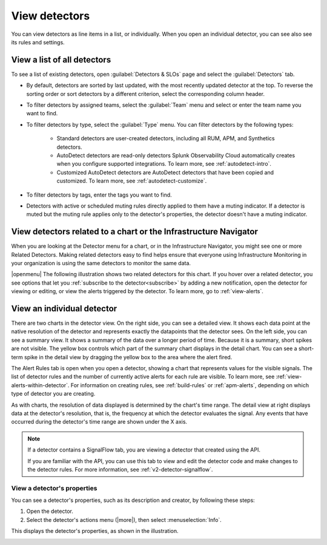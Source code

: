 .. _view-detectors:

************************************
View detectors
************************************



.. meta::
  :description: How to view detector list and individual detectors in Splunk Observability Cloud.

You can view detectors as line items in a list, or individually. When you open an individual detector, you can see also see its rules and settings.

View a list of all detectors
================================

To see a list of existing detectors, open :guilabel:`Detectors & SLOs` page and select the :guilabel:`Detectors` tab.

* By default, detectors are sorted by last updated, with the most recently updated detector at the top. To reverse the sorting order or sort detectors by a different criterion, select the corresponding column header.
* To filter detectors by assigned teams, select the :guilabel:`Team` menu and select or enter the team name you want to find.
* To filter detectors by type, select the :guilabel:`Type` menu. You can filter detectors by the following types:

   * Standard detectors are user-created detectors, including all RUM, APM, and Synthetics detectors.
   * AutoDetect detectors are read-only detectors Splunk Observability Cloud automatically creates when you configure supported integrations. To learn more, see :ref:`autodetect-intro`.
   * Customized AutoDetect detectors are AutoDetect detectors that have been copied and customized. To learn more, see :ref:`autodetect-customize`.

* To filter detectors by tags, enter the tags you want to find.
* Detectors with active or scheduled muting rules directly applied to them have a muting indicator. If a detector is muted but the muting rule applies only to the detector's properties, the detector doesn't have a muting indicator.


.. _view-related-detectors:

View detectors related to a chart or the Infrastructure Navigator
====================================================================================

When you are looking at the Detector menu for a chart, or in the Infrastructure Navigator, you might see one or more Related Detectors. Making related detectors easy to find helps ensure that everyone using Infrastructure Monitoring in your organization is using the same detectors to monitor the same data.

..
	|openmenu| is defined in conf.py

|openmenu| The following illustration shows two related detectors for this chart. If you hover over a related detector, you see options that let you :ref:`subscribe to the detector<subscribe>` by adding a new notification, open the detector for viewing or editing, or view the alerts triggered by the detector. To learn more, go to :ref:`view-alerts`.

.. image:: /_images/images-detectors-alerts/detectors-related.png
   :width: 50%

View an individual detector
================================================================

There are two charts in the detector view. On the right side, you can see a detailed view. It shows each data point at the native resolution of the detector and represents exactly the datapoints that the detector sees. On the left side, you can see a summary view. It shows a summary of the data over a longer period of time. Because it is a summary, short spikes are not visible. The yellow box controls which part of the summary chart displays in the detail chart. You can see a short-term spike in the detail view by dragging the yellow box to the area where the alert fired.

The Alert Rules tab is open when you open a detector, showing a chart that represents values for the visible signals. The list of detector rules and the number of currently active alerts for each rule are visible. To learn more, see :ref:`view-alerts-within-detector`. For information on creating rules, see :ref:`build-rules` or :ref:`apm-alerts`, depending on which type of detector you are creating.

As with charts, the resolution of data displayed is determined by the chart's time range. The detail view at right displays data at the detector's resolution, that is, the frequency at which the detector evaluates the signal. Any events that have occurred during the detector's time range are shown under the X axis.

.. note:: If a detector contains a SignalFlow tab, you are viewing a detector that created using the API.

   If you are familiar with the API, you can use this tab to view and edit the detector code and make changes to the detector rules. For more information, see :ref:`v2-detector-signalflow`.


View a detector's properties
-----------------------------------

You can see a detector's properties, such as its description and creator, by following these steps:

#. Open the detector.
#. Select the detector's actions menu (|more|), then select :menuselection:`Info`.

This displays the detector's properties, as shown in the illustration.


.. image:: /_images/images-detectors-alerts/detector-info.png
  :width: 90%
  :alt: Detector info panel showing description, creator, and other properties.


